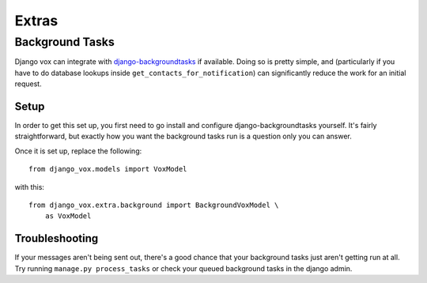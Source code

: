 ======
Extras
======

Background Tasks
================

Django vox can integrate with `django-backgroundtasks`_ if available.
Doing so is pretty simple, and (particularly if you have to do database
lookups inside ``get_contacts_for_notification``) can significantly reduce
the work for an initial request.


Setup
-----

In order to get this set up, you first need to go install and configure
django-backgroundtasks yourself. It's fairly straightforward, but exactly
how you want the background tasks run is a question only you can answer.

Once it is set up, replace the following::

    from django_vox.models import VoxModel

with this::

    from django_vox.extra.background import BackgroundVoxModel \
        as VoxModel



Troubleshooting
---------------

If your messages aren't being sent out, there's a good chance that your
background tasks just aren't getting run at all. Try running
``manage.py process_tasks`` or check your queued background tasks in the
django admin.

.. _django-backgroundtasks: https://pypi.org/project/django-background-tasks/

